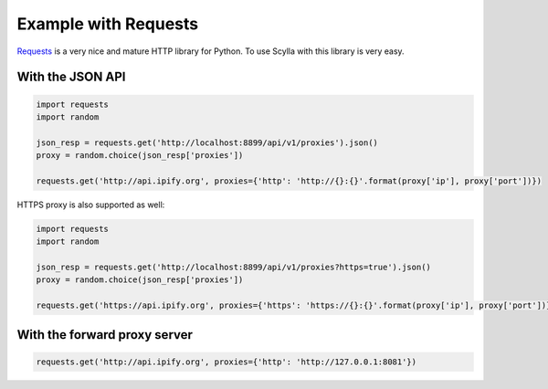 .. _requests_integration:

Example with Requests
=====================

`Requests`_ is a very nice and mature HTTP library for Python. To use Scylla with this library is very easy.

With the JSON API
-----------------

.. code:: python

    import requests
    import random

    json_resp = requests.get('http://localhost:8899/api/v1/proxies').json()
    proxy = random.choice(json_resp['proxies'])

    requests.get('http://api.ipify.org', proxies={'http': 'http://{}:{}'.format(proxy['ip'], proxy['port'])})

HTTPS proxy is also supported as well:

.. code:: python

    import requests
    import random

    json_resp = requests.get('http://localhost:8899/api/v1/proxies?https=true').json()
    proxy = random.choice(json_resp['proxies'])

    requests.get('https://api.ipify.org', proxies={'https': 'https://{}:{}'.format(proxy['ip'], proxy['port'])})




With the forward proxy server
-----------------------------

.. code:: python

    requests.get('http://api.ipify.org', proxies={'http': 'http://127.0.0.1:8081'})




.. _Requests: http://docs.python-requests.org/